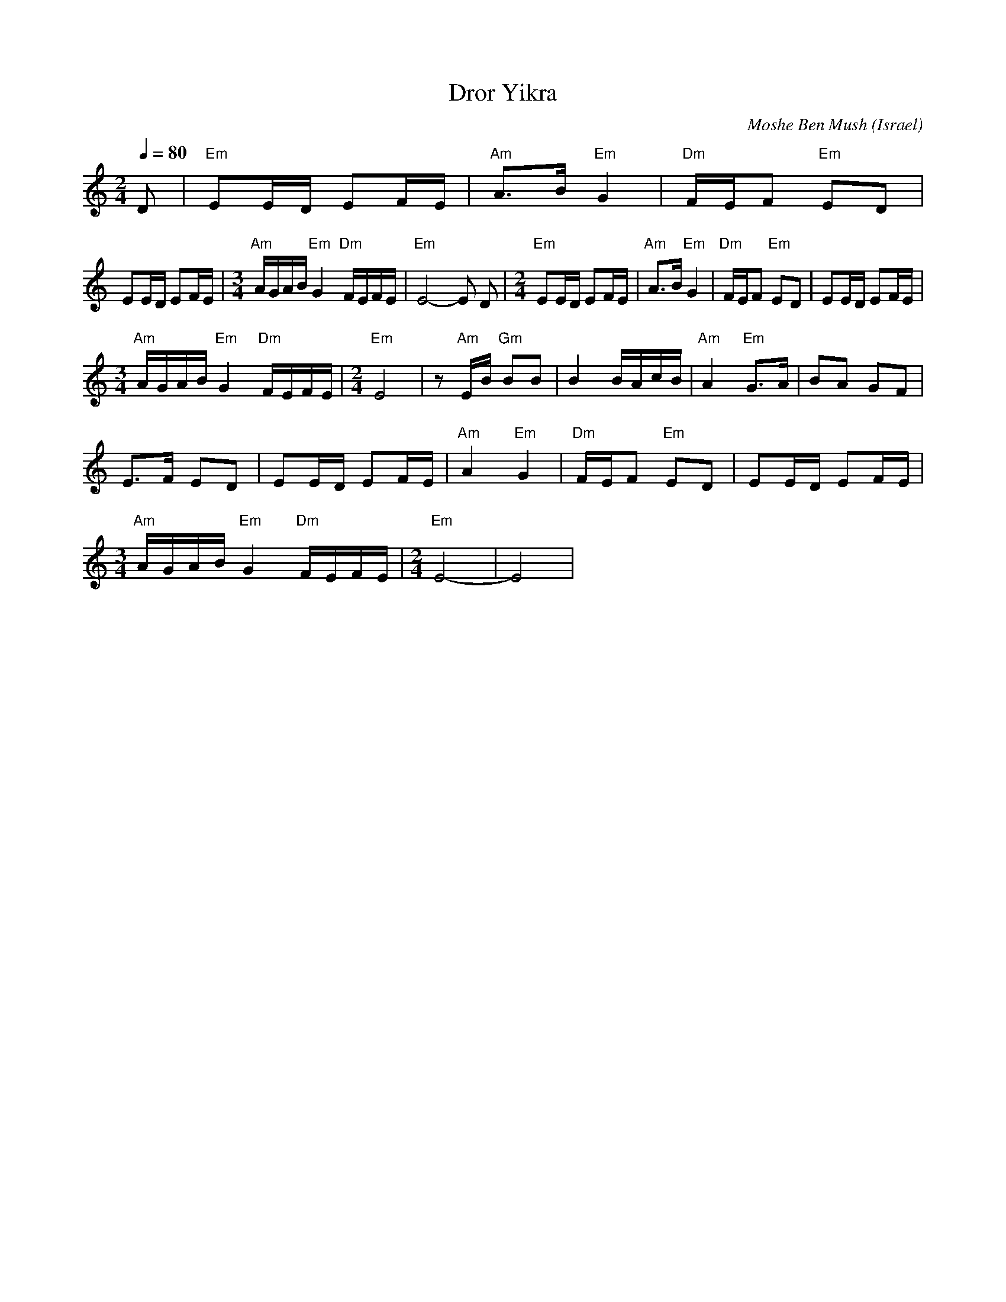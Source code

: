 X: 45
T:Dror Yikra
C:Moshe Ben Mush
L:1/8
S: H.Kirsch : Songs and Folk Dances bk 10 (c) 1969 NEGEN
O: Israel
I: choreographer Moshiko, E. Gamliel
M:2/4
Q:1/4=80
K:C
 D                                           |"Em" EE/2D/2 EF/2E/2 |\
 "Am" A>B "Em" G2                            |"Dm" F/2E/2F "Em" ED |
 EE/2D/2 EF/2E/2                             |\
M:3/4
 "Am" A/2G/2A/2B/2 "Em" G2 "Dm" F/2E/2F/2E/2 |"Em" E4-E D          |\
L:1/8
M:2/4
 "Em" EE/2D/2 EF/2E/2                        |"Am" A>B "Em" G2     |\
 "Dm" F/2E/2F "Em" ED                        | EE/2D/2 EF/2E/2     |
M:3/4
 "Am" A/2G/2A/2B/2 "Em" G2 "Dm" F/2E/2F/2E/2 |\
L:1/8
M:2/4
 "Em" E4                                     |\
 z "Am" E/2B/2 "Gm" BB                       | B2 B/2A/2c/2B/2     |\
 "Am" A2 "Em" G>A                            | BA GF               |
 E>F ED                                      | EE/2D/2 EF/2E/2     |\
 "Am" A2 "Em" G2                             |"Dm" F/2E/2F "Em" ED |\
 EE/2D/2 EF/2E/2                             |
M:3/4
 "Am" A/2G/2A/2B/2 "Em" G2 "Dm" F/2E/2F/2E/2 |\
L:1/8
M:2/4
 "Em" E4-                                    |E4                   |
